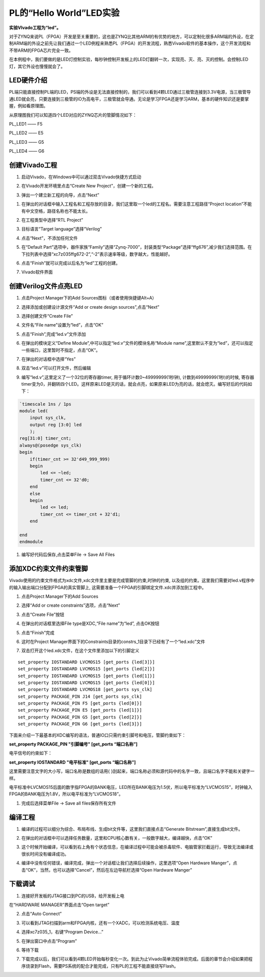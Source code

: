PL的“Hello World”LED实验
=======================================

**实验VIvado工程为“led”。**

对于ZYNQ来说PL（FPGA）开发是至关重要的，这也是ZYNQ比其他ARM的有优势的地方，可以定制化很多ARM端的外设，在定制ARM端的外设之前先让我们通过一个LED例程来熟悉PL（FPGA）的开发流程，熟悉Vivado软件的基本操作，这个开发流程和不带ARM的FPGA芯片完全一致。

在本例程中，我们要做的是LED灯控制实验，每秒钟控制开发板上的LED灯翻转一次，实现亮、灭、亮、灭的控制。会控制LED灯，其它外设也慢慢就会了。

LED硬件介绍
-----------

.. image:: images/04_media/image1.png
    
PL端只能直接控制PL端的LED，PS端的外设是无法直接控制的，我们可以看到4颗LED通过三极管连接到3.3V电源，当三极管导通LED就会亮，只要连接到三极管的IO为高电平，三极管就会导通。无论是学习FPGA还是学习ARM，基本的硬件知识还是要掌握，例如看原理图。

从原理图我们可以知道四个LED对应的ZYNQ芯片的管脚情况如下：

PL_LED1 —— F5

PL_LED2 —— E5

PL_LED3 —— G5

PL_LED4 —— G6

创建Vivado工程
--------------

1) 启动Vivado，在Windows中可以通过双击Vivado快捷方式启动

.. image:: images/04_media/image2.png
       
2) 在Vivado开发环境里点击“Create New Project”，创建一个新的工程。

.. image:: images/04_media/image3.png
       
3) 弹出一个建立新工程的向导，点击“Next”

.. image:: images/04_media/image4.png
       
1) 在弹出的对话框中输入工程名和工程存放的目录，我们这里取一个led的工程名。需要注意工程路径“Project
   location”不能有中文空格，路径名称也不能太长。

.. image:: images/04_media/image5.png
    
2) 在工程类型中选择“RTL Project”

.. image:: images/04_media/image6.png
    
3) 目标语言“Target language”选择“Verilog”

.. image:: images/04_media/image7.png
    
4) 点击“Next”，不添加任何文件

.. image:: images/04_media/image8.png
    
5) 在“Default
   Part”选项中，器件家族“Family”选择“Zynq-7000”，封装类型“Package”选择“ffg676”,减少我们选择范围。在下拉列表中选择“xc7z035ffg672-2”,“-2”表示速率等级，数字越大，性能越好。

.. image:: images/04_media/image9.png
    
6) 点击“Finish”就可以完成以后名为“led”工程的创建。

.. image:: images/04_media/image10.png
    
7) Vivado软件界面

.. image:: images/04_media/image11.png
    
创建Verilog文件点亮LED
----------------------

1) 点击Project Manager下的Add Sources图标（或者使用快捷键Alt+A）

.. image:: images/04_media/image12.png
    
2) 选择添加或创建设计源文件“Add or create design sources”,点击“Next”

.. image:: images/04_media/image13.png
    
3) 选择创建文件“Create File”

.. image:: images/04_media/image14.png
    
4) 文件名“File name”设置为“led”，点击“OK”

.. image:: images/04_media/image15.png
    
5) 点击“Finish”,完成“led.v”文件添加

.. image:: images/04_media/image16.png
    
6) 在弹出的模块定义“Define
   Module”,中可以指定“led.v”文件的模块名称“Module
   name”,这里默认不变为“led”，还可以指定一些端口，这里暂时不指定，点击“OK”。

.. image:: images/04_media/image17.png
    
7) 在弹出的对话框中选择“Yes”

.. image:: images/04_media/image18.png
    
8) 双击“led.v”可以打开文件，然后编辑

.. image:: images/04_media/image19.png
    
9) 编写“led.v”,这里定义了一个32位的寄存器timer,
   用于循环计数0~49999999(1秒钟), 计数到49999999(1秒)的时候,
   寄存器timer变为0，并翻转四个LED。这样原来LED是灭的话，就会点亮，如果原来LED为亮的话，就会熄灭。编写好后的代码如下：

.. code:: verilog

 `timescale 1ns / 1ps
 module led(
     input sys_clk,
     output reg [3:0] led
     );
 reg[31:0] timer_cnt;
 always@(posedge sys_clk)
 begin
     if(timer_cnt >= 32'd49_999_999)
     begin
         led <= ~led;
         timer_cnt <= 32'd0;
     end
     else
     begin
         led <= led;
         timer_cnt <= timer_cnt + 32'd1;
     end
     
 end
 endmodule

1)  编写好代码后保存,点击菜单File -> Save All Files

.. image:: images/04_media/image20.png
    
添加XDC约束文件约束管脚
-----------------------

Vivado使用的约束文件格式为xdc文件,xdc文件里主要是完成管脚的约束,时钟的约束,
以及组的约束。这里我们需要对led.v程序中的输入输出端口分配到FPGA的真实管脚上,
这需要准备一个FPGA的引脚绑定文件.xdc并添加到工程中。

1) 点击Project Manager下的Add Sources

.. image:: images/04_media/image21.png
    
2) 选择“Add or create constraints”选项，点击“Next”

.. image:: images/04_media/image22.png
    
3) 点击“Create File”按钮

.. image:: images/04_media/image23.png
    
4) 在弹出的对话框里选择File type是XDC,“File name”为“led”, 点击OK按钮

.. image:: images/04_media/image24.png
    
5) 点击“Finish”完成

.. image:: images/04_media/image25.png
    
6) 这时在Project
   Manager界面下的Constraints目录的constrs_1目录下已经有了一个“led.xdc”文件

.. image:: images/04_media/image26.png
    
7) 双击打开这个led.xdc文件，在这个文件里添加以下的引脚定义

::

 set_property IOSTANDARD LVCMOS15 [get_ports {led[3]}]
 set_property IOSTANDARD LVCMOS15 [get_ports {led[2]}]
 set_property IOSTANDARD LVCMOS15 [get_ports {led[1]}]
 set_property IOSTANDARD LVCMOS15 [get_ports {led[0]}]
 set_property IOSTANDARD LVCMOS18 [get_ports sys_clk]
 set_property PACKAGE_PIN J14 [get_ports sys_clk]
 set_property PACKAGE_PIN F5 [get_ports {led[0]}]
 set_property PACKAGE_PIN E5 [get_ports {led[1]}]
 set_property PACKAGE_PIN G5 [get_ports {led[2]}]
 set_property PACKAGE_PIN G6 [get_ports {led[3]}]

下面来介绍一下最基本的XDC编写的语法，普通IO口只需约束引脚号和电压，管脚约束如下：

**set_property PACKAGE_PIN "引脚编号" [get_ports “端口名称”]**

电平信号的约束如下：

**set_property IOSTANDARD "电平标准" [get_ports “端口名称”]**

这里需要注意文字的大小写，端口名称是数组的话用{
}刮起来，端口名称必须和源代码中的名字一致，且端口名字不能和关键字一样。

电平标准中LVCMOS15后面的数字指FPGA的BANK电压，LED所在BANK电压为1.5伏，所以电平标准为“LVCMOS15”，时钟输入FPGA的BANK电压为1.8V，所以电平标准为“LVCMOS18”。

.. image:: images/04_media/image27.png
    
1) 完成后选择菜单File -> Save all files保存所有文件

编译工程
--------

1) 编译的过程可以细分为综合、布局布线、生成bit文件等，这里我们直接点击“Generate
   Bitstream”,直接生成bit文件。

.. image:: images/04_media/image28.png
    
2) 在弹出的对话框中可以选择任务数量，这里和CPU核心数有关，一般数字越大，编译越快，点击“OK”

.. image:: images/04_media/image29.png
    
3) 这个时候开始编译，可以看到右上角有个状态信息，在编译过程中可能会被杀毒软件、电脑管家拦截运行，导致无法编译或很长时间没有编译成功。

.. image:: images/04_media/image30.png
    
4) 编译中没有任何错误，编译完成，弹出一个对话框让我们选择后续操作，这里选项“Open
   Hardware
   Manger”，点击“OK”，当然，也可以选择“Cancel”，然后在左边导航栏选择“Open
   Hardware Manger”

.. image:: images/04_media/image31.png
    
下载调试
--------

1) 连接好开发板的JTAG接口到PC的USB，给开发板上电

在“HARDWARE MANAGER”界面点击“Open target”

.. image:: images/04_media/image32.png
    
2) 点击“Auto Connect”

.. image:: images/04_media/image33.png
    
3) 可以看到JTAG扫描到arm和FPGA内核，还有一个XADC，可以检测系统电压、温度

.. image:: images/04_media/image34.png
    
4) 选择xc7z035_1，右键“Program Device...”

.. image:: images/04_media/image35.png
    
5) 在弹出窗口中点击“Program”

.. image:: images/04_media/image36.png
    
6) 等待下载

.. image:: images/04_media/image37.png
    
7) 下载完成以后，我们可以看到4颗LED开始每秒变化一次。到此为止Vivado简单流程体验完成。后面的章节会介绍如果把程序烧录到Flash，需要PS系统的配合才能完成，只有PL的工程不能直接烧写Flash。


